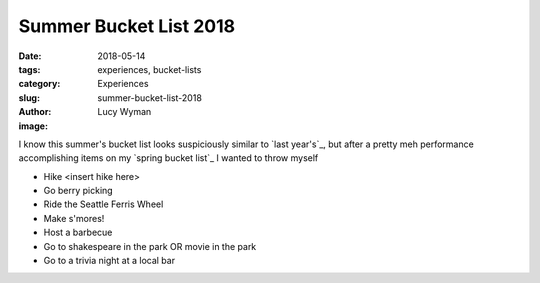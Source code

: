 Summer Bucket List 2018
=======================
:date: 2018-05-14
:tags: experiences, bucket-lists
:category: Experiences
:slug: summer-bucket-list-2018
:author: Lucy Wyman
:image:

I know this summer's bucket list looks suspiciously similar to `last
year's`_, but after a pretty meh performance accomplishing items on my
`spring bucket list`_ I wanted to throw myself 

* Hike <insert hike here>
* Go berry picking
* Ride the Seattle Ferris Wheel
* Make s'mores!
* Host a barbecue
* Go to shakespeare in the park OR movie in the park
* Go to a trivia night at a local bar
